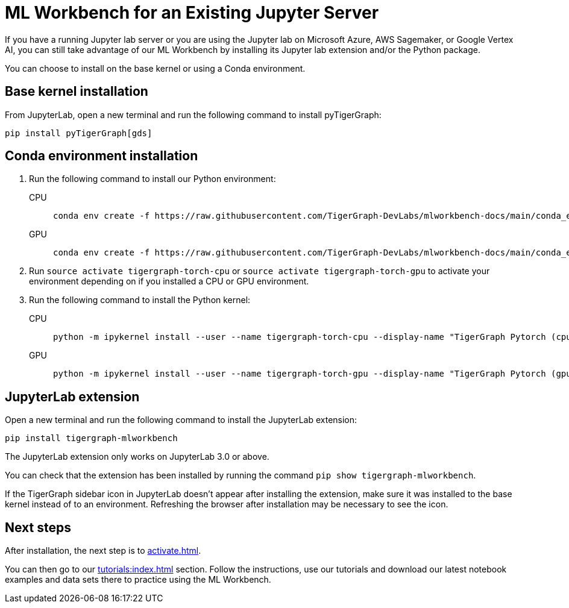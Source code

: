 = ML Workbench for an Existing Jupyter Server

If you have a running Jupyter lab server or you are using the Jupyter lab on Microsoft Azure,  AWS Sagemaker, or Google Vertex AI, you can still take advantage of our ML Workbench by installing its Jupyter lab extension and/or the Python package.

You can choose to install on the base kernel or using a Conda environment.

== Base kernel installation

From JupyterLab, open a new terminal and run the following command to install pyTigerGraph:
[source,console]
----
pip install pyTigerGraph[gds]
----

== Conda environment installation

. Run the following command to install our Python environment:
+
[tabs]
====
CPU::
+
--
[source.wrap,console]
----
conda env create -f https://raw.githubusercontent.com/TigerGraph-DevLabs/mlworkbench-docs/main/conda_envs/tigergraph-torch-cpu.yml
----
--
GPU::
+
--
[source.wrap,console]
----
conda env create -f https://raw.githubusercontent.com/TigerGraph-DevLabs/mlworkbench-docs/main/conda_envs/tigergraph-torch-gpu.yml
----
--
====
+

. Run `source activate tigergraph-torch-cpu` or `source activate tigergraph-torch-gpu` to activate your environment depending on if you installed a CPU or GPU environment.
. Run the following command to install the Python kernel:
+
[tabs]
====
CPU::
+
--
[.wrap,console]
----
python -m ipykernel install --user --name tigergraph-torch-cpu --display-name "TigerGraph Pytorch (cpu)"
----
--
GPU::
+
--
[.wrap,console]
----
python -m ipykernel install --user --name tigergraph-torch-gpu --display-name "TigerGraph Pytorch (gpu)"
----
--
====

== JupyterLab extension

Open a new terminal and run the following command to install the JupyterLab extension:

[source,console]
----
pip install tigergraph-mlworkbench
----
The JupyterLab extension only works on JupyterLab 3.0 or above.

You can check that the extension has been installed by running the command `pip show tigergraph-mlworkbench`.

If the TigerGraph sidebar icon in JupyterLab doesn't appear after installing the extension, make sure it was installed to the base kernel instead of to an environment.
Refreshing the browser after installation may be necessary to see the icon.

== Next steps

After installation, the next step is to xref:activate.adoc[].

You can then go to our xref:tutorials:index.adoc[] section.
Follow the instructions, use our tutorials and download our latest notebook examples and data sets there to practice using the ML Workbench.
